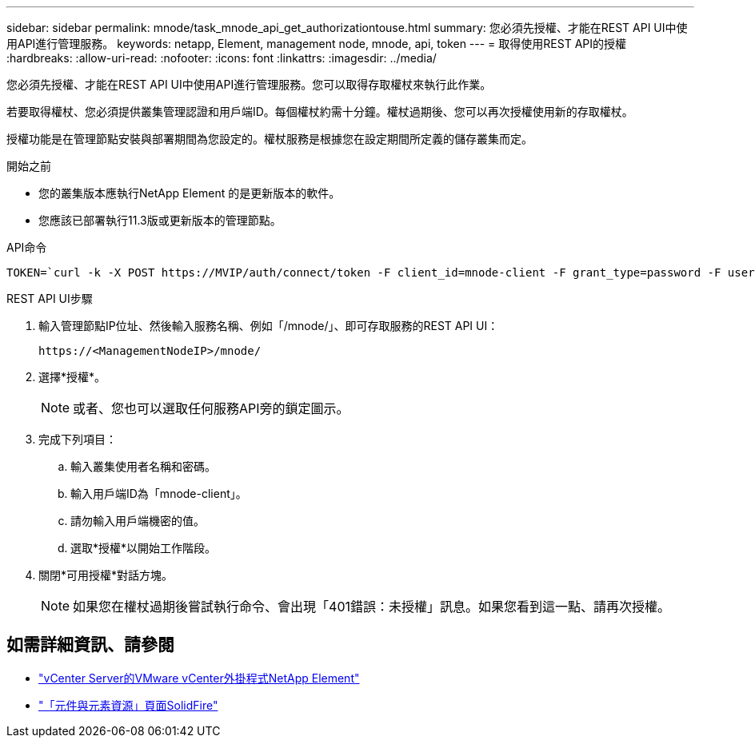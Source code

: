 ---
sidebar: sidebar 
permalink: mnode/task_mnode_api_get_authorizationtouse.html 
summary: 您必須先授權、才能在REST API UI中使用API進行管理服務。 
keywords: netapp, Element, management node, mnode, api, token 
---
= 取得使用REST API的授權
:hardbreaks:
:allow-uri-read: 
:nofooter: 
:icons: font
:linkattrs: 
:imagesdir: ../media/


[role="lead"]
您必須先授權、才能在REST API UI中使用API進行管理服務。您可以取得存取權杖來執行此作業。

若要取得權杖、您必須提供叢集管理認證和用戶端ID。每個權杖約需十分鐘。權杖過期後、您可以再次授權使用新的存取權杖。

授權功能是在管理節點安裝與部署期間為您設定的。權杖服務是根據您在設定期間所定義的儲存叢集而定。

.開始之前
* 您的叢集版本應執行NetApp Element 的是更新版本的軟件。
* 您應該已部署執行11.3版或更新版本的管理節點。


.API命令
[listing]
----
TOKEN=`curl -k -X POST https://MVIP/auth/connect/token -F client_id=mnode-client -F grant_type=password -F username=CLUSTER_ADMIN -F password=CLUSTER_PASSWORD|awk -F':' '{print $2}'|awk -F',' '{print $1}'|sed s/\"//g`
----
.REST API UI步驟
. 輸入管理節點IP位址、然後輸入服務名稱、例如「/mnode/」、即可存取服務的REST API UI：
+
[listing]
----
https://<ManagementNodeIP>/mnode/
----
. 選擇*授權*。
+

NOTE: 或者、您也可以選取任何服務API旁的鎖定圖示。

. 完成下列項目：
+
.. 輸入叢集使用者名稱和密碼。
.. 輸入用戶端ID為「mnode-client」。
.. 請勿輸入用戶端機密的值。
.. 選取*授權*以開始工作階段。


. 關閉*可用授權*對話方塊。
+

NOTE: 如果您在權杖過期後嘗試執行命令、會出現「401錯誤：未授權」訊息。如果您看到這一點、請再次授權。



[discrete]
== 如需詳細資訊、請參閱

* https://docs.netapp.com/us-en/vcp/index.html["vCenter Server的VMware vCenter外掛程式NetApp Element"^]
* https://www.netapp.com/data-storage/solidfire/documentation["「元件與元素資源」頁面SolidFire"^]


